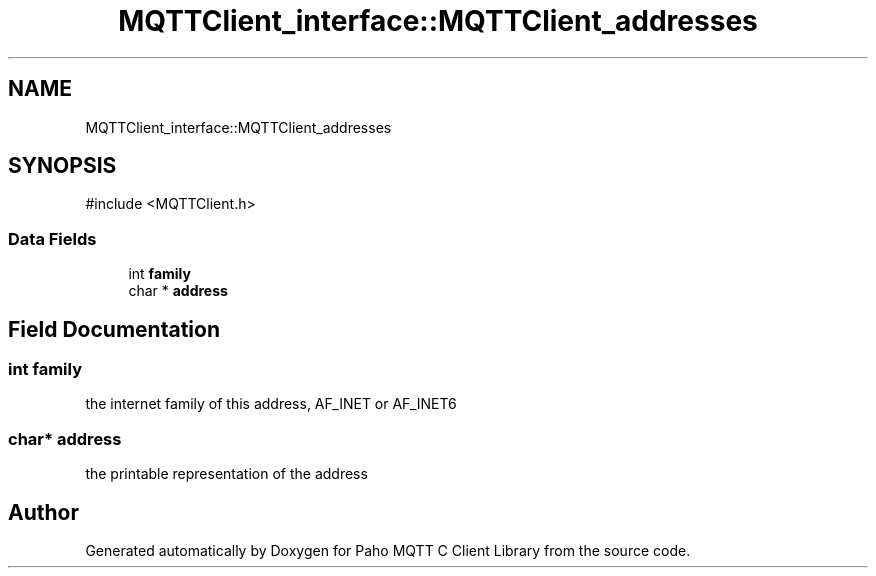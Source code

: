 .TH "MQTTClient_interface::MQTTClient_addresses" 3 "Sun Dec 22 2024 18:56:25" "Paho MQTT C Client Library" \" -*- nroff -*-
.ad l
.nh
.SH NAME
MQTTClient_interface::MQTTClient_addresses
.SH SYNOPSIS
.br
.PP
.PP
\fR#include <MQTTClient\&.h>\fP
.SS "Data Fields"

.in +1c
.ti -1c
.RI "int \fBfamily\fP"
.br
.ti -1c
.RI "char * \fBaddress\fP"
.br
.in -1c
.SH "Field Documentation"
.PP 
.SS "int family"
the internet family of this address, AF_INET or AF_INET6 
.SS "char* address"
the printable representation of the address 

.SH "Author"
.PP 
Generated automatically by Doxygen for Paho MQTT C Client Library from the source code\&.
